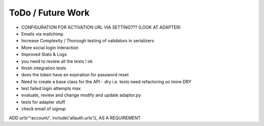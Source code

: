 ToDo / Future Work
==================
- CONFIGURATION FOR ACTIVATION URL VIA SETTING??? (LOOK AT ADAPTER)
- Emails via mailchimp
- Increase Complexity / Thorough testing of validators in serializers
- More social login interaction 
- Improved Stats & Logs 
- you need to review all the tests ! ok

- finish integration tests
- does the token have an expiration for password reset


- Need to create a base class for the API - dry i.e. tests need refactoring so more DRY
- test failed login attempts max
- evaluate, review and change modify and update adaptor.py
- tests for adapter stuff


- check email of signup


ADD url(r'^account/', include('allauth.urls')), AS A REQUIREMENT 